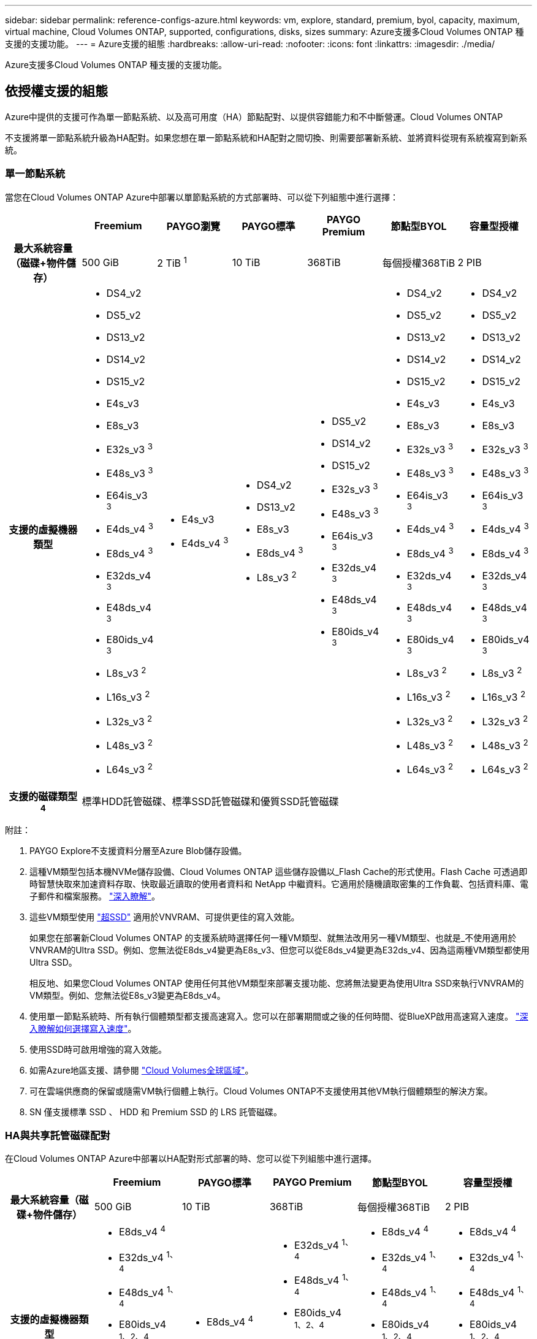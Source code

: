 ---
sidebar: sidebar 
permalink: reference-configs-azure.html 
keywords: vm, explore, standard, premium, byol, capacity, maximum, virtual machine, Cloud Volumes ONTAP, supported, configurations, disks, sizes 
summary: Azure支援多Cloud Volumes ONTAP 種支援的支援功能。 
---
= Azure支援的組態
:hardbreaks:
:allow-uri-read: 
:nofooter: 
:icons: font
:linkattrs: 
:imagesdir: ./media/


[role="lead"]
Azure支援多Cloud Volumes ONTAP 種支援的支援功能。



== 依授權支援的組態

Azure中提供的支援可作為單一節點系統、以及高可用度（HA）節點配對、以提供容錯能力和不中斷營運。Cloud Volumes ONTAP

不支援將單一節點系統升級為HA配對。如果您想在單一節點系統和HA配對之間切換、則需要部署新系統、並將資料從現有系統複寫到新系統。



=== 單一節點系統

當您在Cloud Volumes ONTAP Azure中部署以單節點系統的方式部署時、可以從下列組態中進行選擇：

[cols="h,d,d,d,d,d,d"]
|===
|  | Freemium | PAYGO瀏覽 | PAYGO標準 | PAYGO Premium | 節點型BYOL | 容量型授權 


| 最大系統容量（磁碟+物件儲存） | 500 GiB | 2 TiB ^1^ | 10 TiB | 368TiB | 每個授權368TiB | 2 PIB 


| 支援的虛擬機器類型  a| 
* DS4_v2
* DS5_v2
* DS13_v2
* DS14_v2
* DS15_v2
* E4s_v3
* E8s_v3
* E32s_v3 ^3^
* E48s_v3 ^3^
* E64is_v3 ^3^
* E4ds_v4 ^3^
* E8ds_v4 ^3^
* E32ds_v4 ^3^
* E48ds_v4 ^3^
* E80ids_v4 ^3^
* L8s_v3 ^2^
* L16s_v3 ^2^
* L32s_v3 ^2^
* L48s_v3 ^2^
* L64s_v3 ^2^

 a| 
* E4s_v3
* E4ds_v4 ^3^

 a| 
* DS4_v2
* DS13_v2
* E8s_v3
* E8ds_v4 ^3^
* L8s_v3 ^2^

 a| 
* DS5_v2
* DS14_v2
* DS15_v2
* E32s_v3 ^3^
* E48s_v3 ^3^
* E64is_v3 ^3^
* E32ds_v4 ^3^
* E48ds_v4 ^3^
* E80ids_v4 ^3^

 a| 
* DS4_v2
* DS5_v2
* DS13_v2
* DS14_v2
* DS15_v2
* E4s_v3
* E8s_v3
* E32s_v3 ^3^
* E48s_v3 ^3^
* E64is_v3 ^3^
* E4ds_v4 ^3^
* E8ds_v4 ^3^
* E32ds_v4 ^3^
* E48ds_v4 ^3^
* E80ids_v4 ^3^
* L8s_v3 ^2^
* L16s_v3 ^2^
* L32s_v3 ^2^
* L48s_v3 ^2^
* L64s_v3 ^2^

 a| 
* DS4_v2
* DS5_v2
* DS13_v2
* DS14_v2
* DS15_v2
* E4s_v3
* E8s_v3
* E32s_v3 ^3^
* E48s_v3 ^3^
* E64is_v3 ^3^
* E4ds_v4 ^3^
* E8ds_v4 ^3^
* E32ds_v4 ^3^
* E48ds_v4 ^3^
* E80ids_v4 ^3^
* L8s_v3 ^2^
* L16s_v3 ^2^
* L32s_v3 ^2^
* L48s_v3 ^2^
* L64s_v3 ^2^




| 支援的磁碟類型^4^ 6+| 標準HDD託管磁碟、標準SSD託管磁碟和優質SSD託管磁碟 
|===
附註：

. PAYGO Explore不支援資料分層至Azure Blob儲存設備。
. 這種VM類型包括本機NVMe儲存設備、Cloud Volumes ONTAP 這些儲存設備以_Flash Cache的形式使用。Flash Cache 可透過即時智慧快取來加速資料存取、快取最近讀取的使用者資料和 NetApp 中繼資料。它適用於隨機讀取密集的工作負載、包括資料庫、電子郵件和檔案服務。 https://docs.netapp.com/us-en/bluexp-cloud-volumes-ontap/concept-flash-cache.html["深入瞭解"^]。
. 這些VM類型使用 https://docs.microsoft.com/en-us/azure/virtual-machines/windows/disks-enable-ultra-ssd["超SSD"^] 適用於VNVRAM、可提供更佳的寫入效能。
+
如果您在部署新Cloud Volumes ONTAP 的支援系統時選擇任何一種VM類型、就無法改用另一種VM類型、也就是_不使用適用於VNVRAM的Ultra SSD。例如、您無法從E8ds_v4變更為E8s_v3、但您可以從E8ds_v4變更為E32ds_v4、因為這兩種VM類型都使用Ultra SSD。

+
相反地、如果您Cloud Volumes ONTAP 使用任何其他VM類型來部署支援功能、您將無法變更為使用Ultra SSD來執行VNVRAM的VM類型。例如、您無法從E8s_v3變更為E8ds_v4。

. 使用單一節點系統時、所有執行個體類型都支援高速寫入。您可以在部署期間或之後的任何時間、從BlueXP啟用高速寫入速度。 https://docs.netapp.com/us-en/bluexp-cloud-volumes-ontap/concept-write-speed.html["深入瞭解如何選擇寫入速度"^]。
. 使用SSD時可啟用增強的寫入效能。
. 如需Azure地區支援、請參閱 https://cloud.netapp.com/cloud-volumes-global-regions["Cloud Volumes全球區域"^]。
. 可在雲端供應商的保留或隨需VM執行個體上執行。Cloud Volumes ONTAP不支援使用其他VM執行個體類型的解決方案。
. SN 僅支援標準 SSD 、 HDD 和 Premium SSD 的 LRS 託管磁碟。




=== HA與共享託管磁碟配對

在Cloud Volumes ONTAP Azure中部署以HA配對形式部署的時、您可以從下列組態中進行選擇。

[cols="h,d,d,d,d,d"]
|===
|  | Freemium | PAYGO標準 | PAYGO Premium | 節點型BYOL | 容量型授權 


| 最大系統容量（磁碟+物件儲存） | 500 GiB | 10 TiB | 368TiB | 每個授權368TiB | 2 PIB 


| 支援的虛擬機器類型  a| 
* E8ds_v4 ^4^
* E32ds_v4 ^1、4^
* E48ds_v4 ^1、4^
* E80ids_v4 ^1、2、4^
* L16s_v3 ^1 、 4 、 5^
* L32s_v3 ^1 、 4 、 5^

 a| 
* E8ds_v4 ^4^

 a| 
* E32ds_v4 ^1、4^
* E48ds_v4 ^1、4^
* E80ids_v4 ^1、2、4^
* L16s_v3 ^1 、 4 、 5^
* L32s_v3 ^1 、 4 、 5^

 a| 
* E8ds_v4 ^4^
* E32ds_v4 ^1、4^
* E48ds_v4 ^1、4^
* E80ids_v4 ^1、2、4^
* L16s_v3 ^1 、 4 、 5^
* L32s_v3 ^1 、 4 、 5^

 a| 
* E8ds_v4 ^4^
* E32ds_v4 ^1、4^
* E48ds_v4 ^1、4^
* E80ids_v4 ^1、2、4^
* L16s_v3 ^1 、 4 、 5^
* L32s_v3 ^1 、 4 、 5^




| 支援的磁碟類型 5+| 託管磁碟 
|===
附註：

. 使用HA配對時、支援這些VM類型的高速寫入速度。Cloud Volumes ONTAP您可以在部署期間或之後的任何時間、從BlueXP啟用高速寫入速度。 https://docs.netapp.com/us-en/bluexp-cloud-volumes-ontap/concept-write-speed.html["深入瞭解如何選擇寫入速度"^]。
. 建議僅在需要Azure維護控管時才使用此VM。由於價格較高、因此不建議用於任何其他使用案例。
. 這些VM類型僅支援在共享託管磁碟上執行的單一可用度區域組態中的HA配對。
. 在單一可用度區域中、HA配對支援這些VM類型、以及在共享託管磁碟上執行的多個可用度區域組態。
. 這種VM類型包括本機NVMe儲存設備、Cloud Volumes ONTAP 這些儲存設備以_Flash Cache的形式使用。Flash Cache 可透過即時智慧快取來加速資料存取、快取最近讀取的使用者資料和 NetApp 中繼資料。它適用於隨機讀取密集的工作負載、包括資料庫、電子郵件和檔案服務。 https://docs.netapp.com/us-en/bluexp-cloud-volumes-ontap/concept-flash-cache.html["深入瞭解"^]。




== 支援的磁碟大小

在Azure中、Aggregate最多可包含12個相同類型和大小的磁碟。



=== 單一節點系統

單一節點系統使用Azure託管磁碟。支援下列磁碟大小：

[cols="3*"]
|===
| 優質SSD | 標準SSD | 標準HDD 


 a| 
* 500 GiB
* 1 TiB
* 2 TiB
* 4 TiB
* 8 TiB
* 16 TiB
* 32 TiB

 a| 
* 100 GiB
* 500 GiB
* 1 TiB
* 2 TiB
* 4 TiB
* 8 TiB
* 16 TiB
* 32 TiB

 a| 
* 100 GiB
* 500 GiB
* 1 TiB
* 2 TiB
* 4 TiB
* 8 TiB
* 16 TiB
* 32 TiB


|===


=== HA 配對

HA配對使用託管磁碟。（在9.12.1版本之前部署的HA配對支援分頁。）

支援下列磁碟大小：

* 500 GiB
* 1 TiB
* 2 TiB
* 4 TiB
* 8 TiB
* 16 TiB（僅限託管磁碟）
* 32 TiB（僅限託管磁碟）

